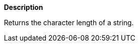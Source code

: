 // This is generated by ESQL's AbstractFunctionTestCase. Do no edit it.

*Description*

Returns the character length of a string.
